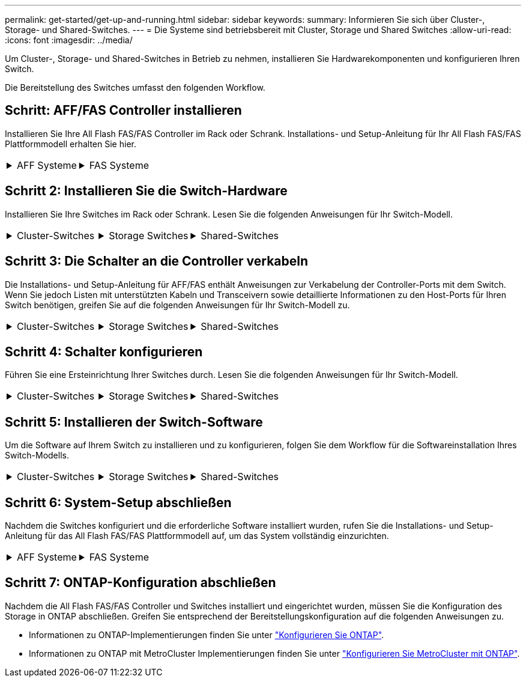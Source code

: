 ---
permalink: get-started/get-up-and-running.html 
sidebar: sidebar 
keywords:  
summary: Informieren Sie sich über Cluster-, Storage- und Shared-Switches. 
---
= Die Systeme sind betriebsbereit mit Cluster, Storage und Shared Switches
:allow-uri-read: 
:icons: font
:imagesdir: ../media/


[role="lead"]
Um Cluster-, Storage- und Shared-Switches in Betrieb zu nehmen, installieren Sie Hardwarekomponenten und konfigurieren Ihren Switch.

Die Bereitstellung des Switches umfasst den folgenden Workflow.



== Schritt: AFF/FAS Controller installieren

Installieren Sie Ihre All Flash FAS/FAS Controller im Rack oder Schrank. Installations- und Setup-Anleitung für Ihr All Flash FAS/FAS Plattformmodell erhalten Sie hier.

[cols="9,9,9"]
|===


 a| 
.AFF Systeme
[%collapsible]
====
* https://docs.netapp.com/us-en/ontap-systems/c190/install-setup.html["AFF C 190"]
* https://docs.netapp.com/us-en/ontap-systems/a220/install-setup.html["AFF A220"]
* https://docs.netapp.com/us-en/ontap-systems/a250/install-setup.html["AFF A250"]
* https://docs.netapp.com/us-en/ontap-systems/a400/install-setup.html["AFF A400"]
* https://docs.netapp.com/us-en/ontap-systems/a700/install-setup.html["AFF A700"]
* https://docs.netapp.com/us-en/ontap-systems/a800/install-setup.html["AFF A800"]
* https://docs.netapp.com/us-en/ontap-systems/a900/install_detailed_guide.html["AFF A900"]


==== a| 
.FAS Systeme
[%collapsible]
====
* https://docs.netapp.com/us-en/ontap-systems/fas500f/install-setup.html["FAS500f"]
* https://docs.netapp.com/us-en/ontap-systems/fas8300/install-setup.html["FAS8300"]
* https://docs.netapp.com/us-en/ontap-systems/fas8700/install-setup.html["FAS8700"]
* https://docs.netapp.com/us-en/ontap-systems/fas9000/install-setup.html["FAS9000"]
* https://docs.netapp.com/us-en/ontap-systems/fas9500/install-setup.html["FAS9500"]


==== a| 

|===


== Schritt 2: Installieren Sie die Switch-Hardware

Installieren Sie Ihre Switches im Rack oder Schrank. Lesen Sie die folgenden Anweisungen für Ihr Switch-Modell.

[cols="9,9,9"]
|===


 a| 
.Cluster-Switches
[%collapsible]
====
* link:../switch-bes-53248/install-hardware-bes53248.html["Installieren Sie den BES-53248-Switch"]
* link:../switch-cisco-9336c-fx2/install-switch-9336c-cluster.html["Installieren Sie den Cisco Nexus 9336C-FX2 Switch"]
* link:../switch-nvidia-sn2100/install-hardware-sn2100-cluster.html["Installieren Sie den NVIDIA SN2100-Switch"]


==== a| 
.Storage Switches
[%collapsible]
====
* link:../switch-cisco-9336c-fx2-storage/install-9336c-storage.html["Installieren Sie den Cisco Nexus 9336C-FX2 Switch"]
* link:../switch-nvidia-sn2100/install-hardware-sn2100-storage.html["Installieren Sie den NVIDIA SN2100-Switch"]


==== a| 
.Shared-Switches
[%collapsible]
====
* link:../switch-cisco-9336c-fx2-shared/install-9336c-shared.html["Installieren Sie den Cisco Nexus 9336C-FX2 Switch"]


====
|===


== Schritt 3: Die Schalter an die Controller verkabeln

Die Installations- und Setup-Anleitung für AFF/FAS enthält Anweisungen zur Verkabelung der Controller-Ports mit dem Switch. Wenn Sie jedoch Listen mit unterstützten Kabeln und Transceivern sowie detaillierte Informationen zu den Host-Ports für Ihren Switch benötigen, greifen Sie auf die folgenden Anweisungen für Ihr Switch-Modell zu.

[cols="9,9,9"]
|===


 a| 
.Cluster-Switches
[%collapsible]
====
* link:../switch-bes-53248/configure-reqs-bes53248.html#configuration-requirements["BES-53248-Schalter verkabeln"]
* link:../switch-cisco-9336c-fx2/setup-worksheet-9336c-cluster.html["Cisco Nexus 9336C-FX2-Switch verkabeln"]
* link:../switch-nvidia-sn2100/cabling-considerations-sn2100-cluster.html["Verkabeln Sie den NVIDIA SN2100-Switch"]


==== a| 
.Storage Switches
[%collapsible]
====
* link:../switch-cisco-9336c-fx2-storage/setup-worksheet-9336c-storage.html["Cisco Nexus 9336C-FX2-Switch verkabeln"]
* link:../switch-nvidia-sn2100/cabling-considerations-sn2100-storage.html["Verkabeln Sie den NVIDIA SN2100-Switch"]


==== a| 
.Shared-Switches
[%collapsible]
====
* link:../switch-cisco-9336c-fx2-shared/cable-9336c-shared.html["Cisco Nexus 9336C-FX2-Switch verkabeln"]


====
|===


== Schritt 4: Schalter konfigurieren

Führen Sie eine Ersteinrichtung Ihrer Switches durch. Lesen Sie die folgenden Anweisungen für Ihr Switch-Modell.

[cols="9,9,9"]
|===


 a| 
.Cluster-Switches
[%collapsible]
====
* link:../switch-bes-53248/configure-install-initial.html["Konfigurieren Sie den BES-53248-Switch"]
* link:../switch-cisco-9336c-fx2/setup-switch-9336c-cluster.html["Konfigurieren Sie den Cisco Nexus 9336C-FX2 Switch"]
* link:../switch-nvidia-sn2100/configure-sn2100-cluster.html["Konfigurieren Sie den NVIDIA SN2100-Switch"]


==== a| 
.Storage Switches
[%collapsible]
====
* link:../switch-cisco-9336c-fx2-storage/setup-switch-9336c-storage.html["Konfigurieren Sie den Cisco Nexus 9336C-FX2 Switch"]
* link:../switch-nvidia-sn2100/configure-sn2100-storage.html["Konfigurieren Sie den NVIDIA SN2100-Switch"]


==== a| 
.Shared-Switches
[%collapsible]
====
* link:../switch-cisco-9336c-fx2-shared/setup-and-configure-9336c-shared.html["Konfigurieren Sie den Cisco Nexus 9336C-FX2 Switch"]


====
|===


== Schritt 5: Installieren der Switch-Software

Um die Software auf Ihrem Switch zu installieren und zu konfigurieren, folgen Sie dem Workflow für die Softwareinstallation Ihres Switch-Modells.

[cols="9,9,9"]
|===


 a| 
.Cluster-Switches
[%collapsible]
====
* link:../switch-bes-53248/configure-software-overview-bes53248.html["Installation der Software für BES-53248-Switches"]
* link:../switch-cisco-9336c-fx2/configure-software-overview-9336c-cluster.html["Installieren Sie Software für Cisco Nexus 9336C-FX2 Switch"]
* link:../switch-nvidia-sn2100/configure-software-overview-sn2100-cluster.html["Software für NVIDIA SN2100-Switch installieren"]


==== a| 
.Storage Switches
[%collapsible]
====
* link:../switch-cisco-9336c-fx2-storage/configure-software-overview-9336c-storage.html["Installieren Sie Software für Cisco Nexus 9336C-FX2 Switch"]
* link:../switch-nvidia-sn2100/configure-software-sn2100-storage.html["Software für NVIDIA SN2100-Switch installieren"]


==== a| 
.Shared-Switches
[%collapsible]
====
* link:../switch-cisco-9336c-fx2-shared/configure-software-overview-9336c-shared.html["Installieren Sie den Cisco Nexus 9336C-FX2 Switch"]


====
|===


== Schritt 6: System-Setup abschließen

Nachdem die Switches konfiguriert und die erforderliche Software installiert wurden, rufen Sie die Installations- und Setup-Anleitung für das All Flash FAS/FAS Plattformmodell auf, um das System vollständig einzurichten.

[cols="9,9,9"]
|===


 a| 
.AFF Systeme
[%collapsible]
====
* https://docs.netapp.com/us-en/ontap-systems/c190/install-setup.html["AFF C 190"]
* https://docs.netapp.com/us-en/ontap-systems/a220/install-setup.html["AFF A220"]
* https://docs.netapp.com/us-en/ontap-systems/a250/install-setup.html["AFF A250"]
* https://docs.netapp.com/us-en/ontap-systems/a400/install-setup.html["AFF A400"]
* https://docs.netapp.com/us-en/ontap-systems/a700/install-setup.html["AFF A700"]
* https://docs.netapp.com/us-en/ontap-systems/a800/install-setup.html["AFF A800"]
* https://docs.netapp.com/us-en/ontap-systems/a900/install_detailed_guide.html["AFF A900"]


==== a| 
.FAS Systeme
[%collapsible]
====
* https://docs.netapp.com/us-en/ontap-systems/fas500f/install-setup.html["FAS500f"]
* https://docs.netapp.com/us-en/ontap-systems/fas8300/install-setup.html["FAS8300"]
* https://docs.netapp.com/us-en/ontap-systems/fas8700/install-setup.html["FAS8700"]
* https://docs.netapp.com/us-en/ontap-systems/fas9000/install-setup.html["FAS9000"]
* https://docs.netapp.com/us-en/ontap-systems/fas9500/install-setup.html["FAS9500"]


==== a| 

|===


== Schritt 7: ONTAP-Konfiguration abschließen

Nachdem die All Flash FAS/FAS Controller und Switches installiert und eingerichtet wurden, müssen Sie die Konfiguration des Storage in ONTAP abschließen. Greifen Sie entsprechend der Bereitstellungskonfiguration auf die folgenden Anweisungen zu.

* Informationen zu ONTAP-Implementierungen finden Sie unter https://docs.netapp.com/us-en/ontap/task_configure_ontap.html["Konfigurieren Sie ONTAP"].
* Informationen zu ONTAP mit MetroCluster Implementierungen finden Sie unter https://docs.netapp.com/us-en/ontap-metrocluster/["Konfigurieren Sie MetroCluster mit ONTAP"].

